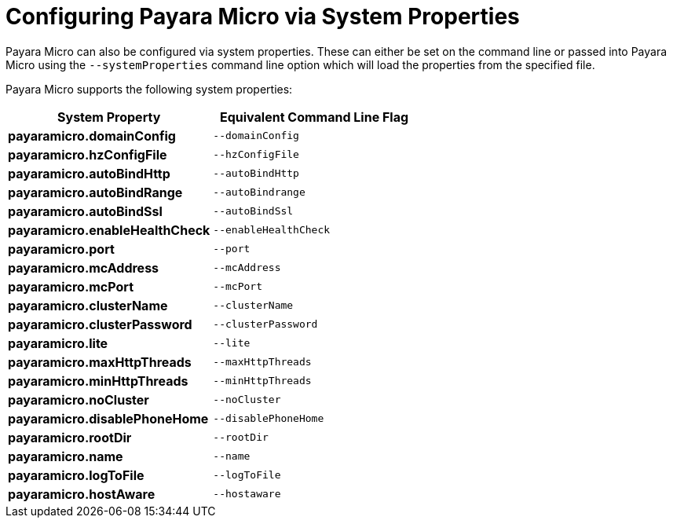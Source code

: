 [[configuring-payara-micro-via-system-properties]]
= Configuring Payara Micro via System Properties

Payara Micro can also be configured via system properties. These can either be
set on the command line or passed into Payara Micro using the `--systemProperties`
command line option which will load the properties from the specified file.

Payara Micro supports the following system properties:

[cols=",",options="header",]
|==================================================
|System Property|Equivalent Command Line Flag
|*payaramicro.domainConfig*|`--domainConfig`
|*payaramicro.hzConfigFile*|`--hzConfigFile`
|*payaramicro.autoBindHttp*|`--autoBindHttp`
|*payaramicro.autoBindRange*|`--autoBindrange`
|*payaramicro.autoBindSsl*|`--autoBindSsl`
|*payaramicro.enableHealthCheck*|`--enableHealthCheck`
|*payaramicro.port*|`--port`
|*payaramicro.mcAddress*|`--mcAddress`
|*payaramicro.mcPort*|`--mcPort`
|*payaramicro.clusterName*|`--clusterName`
|*payaramicro.clusterPassword*|`--clusterPassword`
|*payaramicro.lite*|`--lite`
|*payaramicro.maxHttpThreads*|`--maxHttpThreads`
|*payaramicro.minHttpThreads*|`--minHttpThreads`
|*payaramicro.noCluster*|`--noCluster`
|*payaramicro.disablePhoneHome*|`--disablePhoneHome`
|*payaramicro.rootDir*|`--rootDir`
|*payaramicro.name*|`--name`
|*payaramicro.logToFile*|`--logToFile`
|*payaramicro.hostAware*|`--hostaware`
|==================================================
